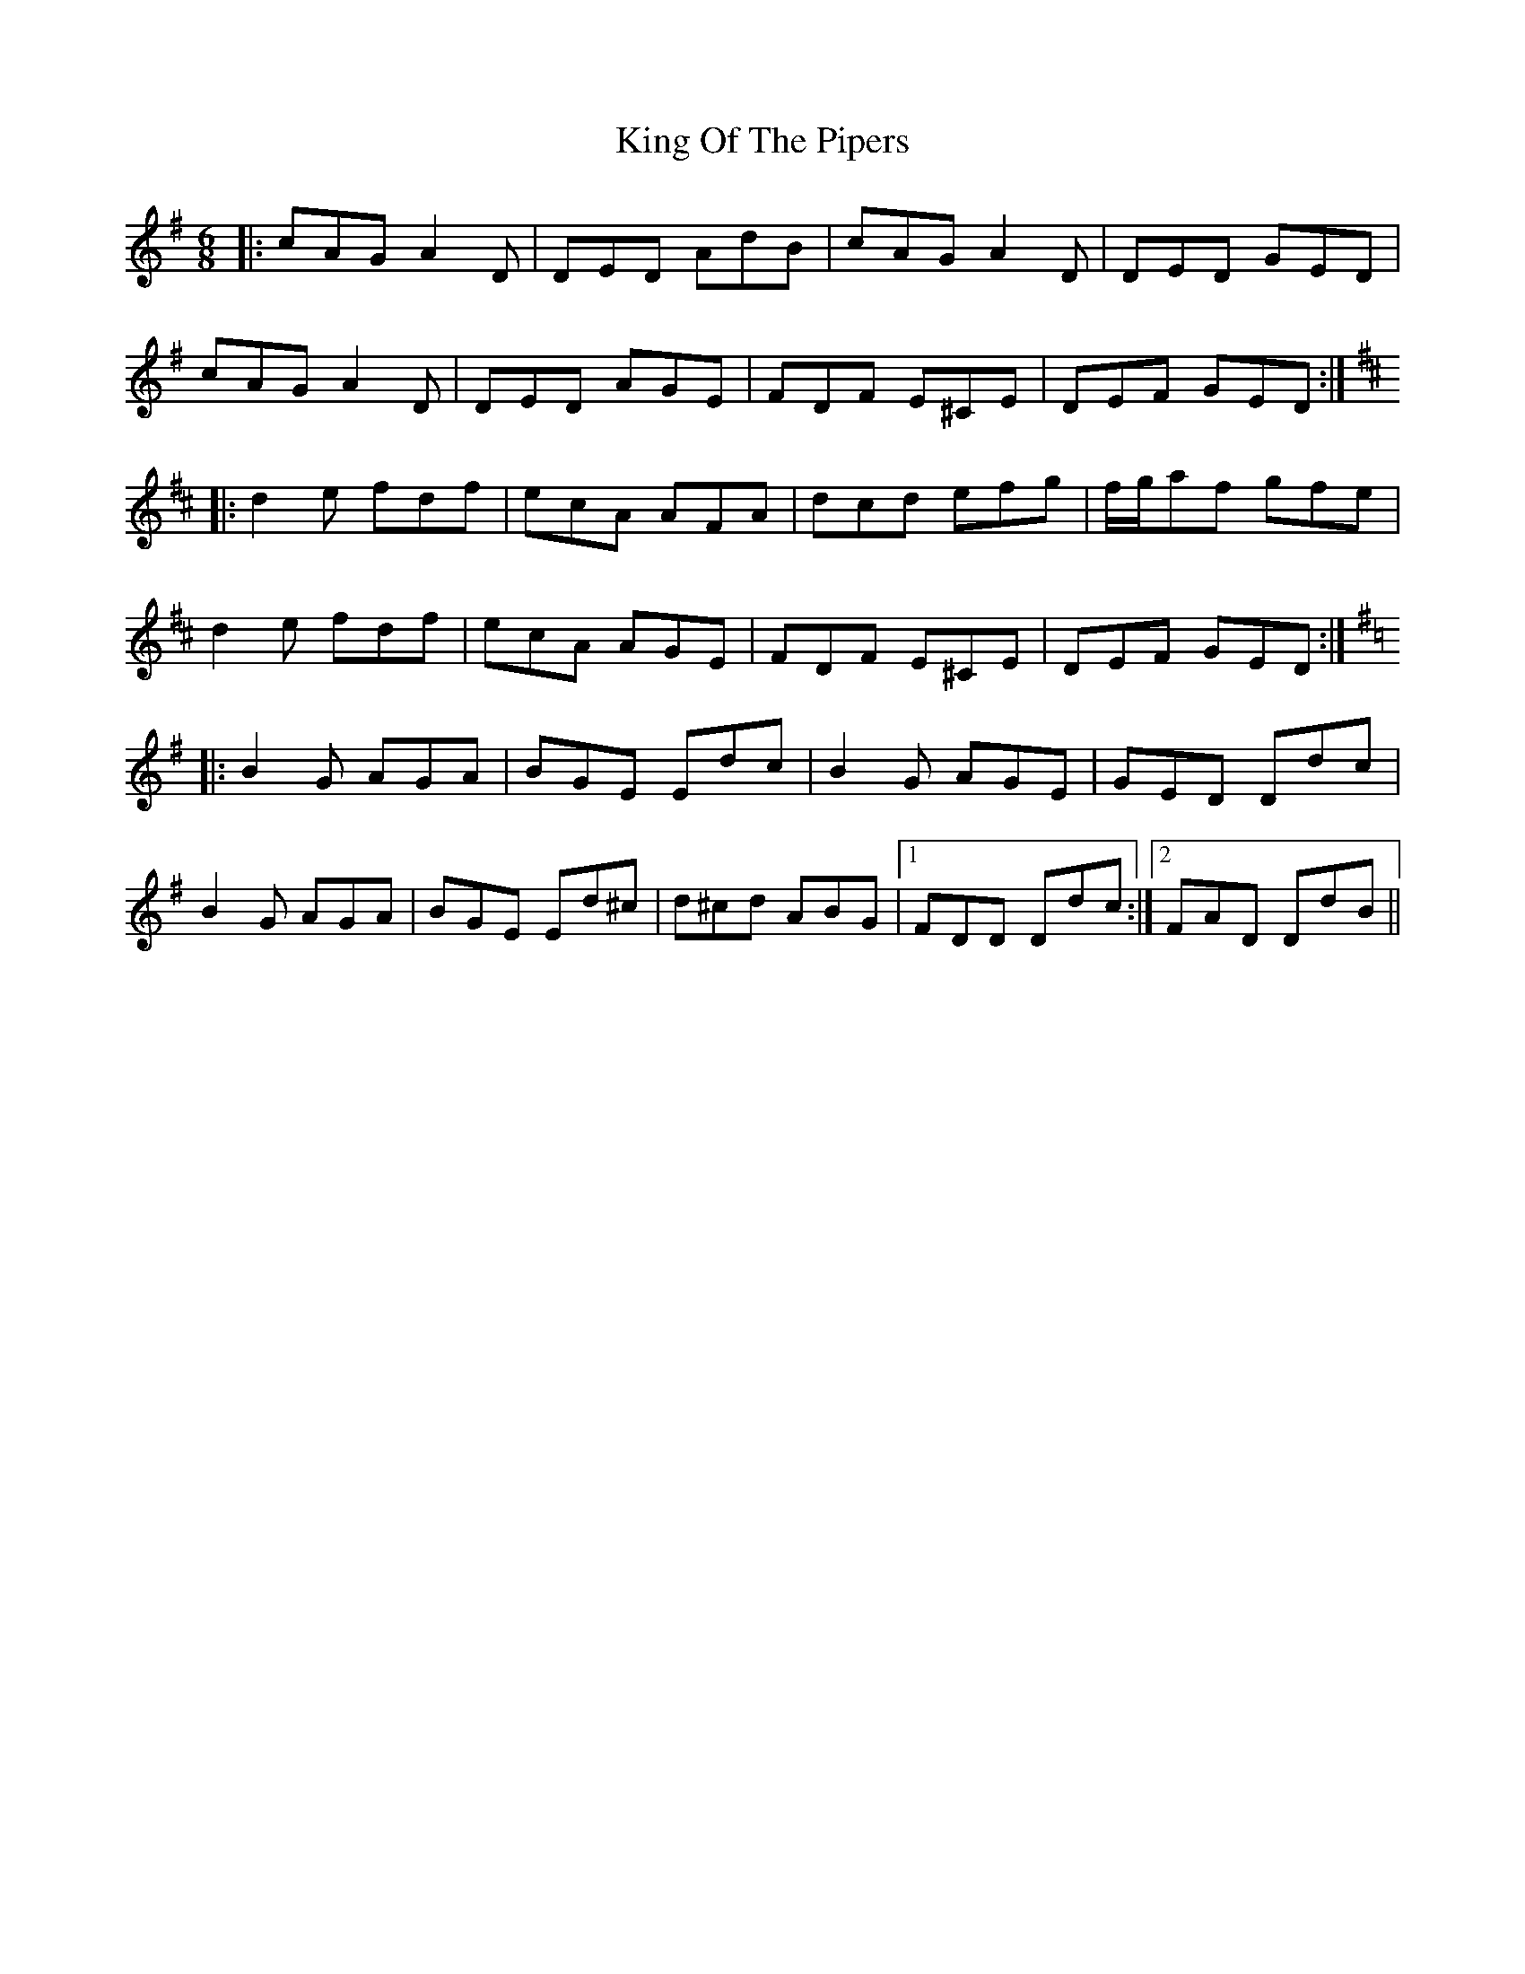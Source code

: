 X: 21773
T: King Of The Pipers
R: jig
M: 6/8
K: Dmixolydian
|:cAG A2D|DED AdB|cAG A2D|DED GED|
cAG A2D|DED AGE|FDF E^CE|DEF GED:|
K: Dmaj
|:d2e fdf|ecA AFA|dcd efg|f/g/af gfe|
d2e fdf|ecA AGE|FDF E^CE|DEF GED:|
K: Dmix
|:B2G AGA|BGE Edc|B2G AGE|GED Ddc|
B2G AGA|BGE Ed^c|d^cd ABG|1 FDD Ddc:|2 FAD DdB||

